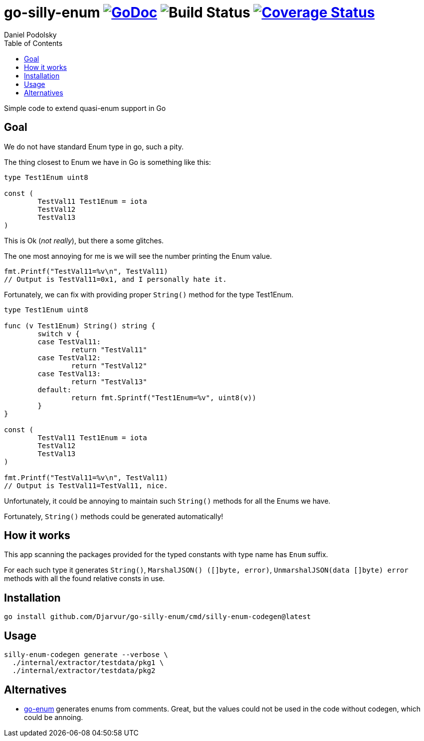 = go-silly-enum image:https://godoc.org/github.com/Djarvur/go-silly-enum?status.svg["GoDoc",link="http://godoc.org/github.com/Djarvur/go-silly-enum"] image:https://github.com/Djarvur/go-silly-enum/workflows/Test/badge.svg?branch=master["Build Status"] image:https://coveralls.io/repos/Djarvur/go-silly-enum/badge.svg?branch=master&service=github["Coverage Status",link="https://coveralls.io/github/Djarvur/go-silly-enum?branch=master"]
Daniel Podolsky
:toc:


Simple code to extend quasi-enum support in Go

== Goal

We do not have standard Enum type in go, such a pity.

The thing closest to Enum we have in Go is something like this:

[source,go]
----
type Test1Enum uint8

const (
	TestVal11 Test1Enum = iota
	TestVal12
	TestVal13
)
----

This is Ok (_not really_), but there a some glitches.

The one most annoying for me is we will see the number printing the Enum value.

[source,go]
----
fmt.Printf("TestVal11=%v\n", TestVal11)
// Output is TestVal11=0x1, and I personally hate it.
----

Fortunately, we can fix with providing proper `String()` method for the type Test1Enum.

[source,go]
----
type Test1Enum uint8

func (v Test1Enum) String() string {
	switch v {
	case TestVal11:
		return "TestVal11"
	case TestVal12:
		return "TestVal12"
	case TestVal13:
		return "TestVal13"
	default:
		return fmt.Sprintf("Test1Enum=%v", uint8(v))
	}
}

const (
	TestVal11 Test1Enum = iota
	TestVal12
	TestVal13
)

fmt.Printf("TestVal11=%v\n", TestVal11)
// Output is TestVal11=TestVal11, nice.
----

Unfortunately, it could be annoying to maintain such `String()` methods for all the Enums we have.

Fortunately, `String()` methods could be generated automatically!

== How it works

This app scanning the packages provided for the typed constants with type name has `Enum` suffix.

For each such type it generates `String()`, `MarshalJSON() ([]byte, error)`, `UnmarshalJSON(data []byte) error` methods with all the found relative consts in use.

== Installation

[source,sh]
----
go install github.com/Djarvur/go-silly-enum/cmd/silly-enum-codegen@latest
----

== Usage

[source,sh]
----
silly-enum-codegen generate --verbose \
  ./internal/extractor/testdata/pkg1 \
  ./internal/extractor/testdata/pkg2
----

== Alternatives

- https://github.com/abice/go-enum[go-enum] generates enums from comments. Great, but the values could not be used in the code without codegen, which could be annoing.